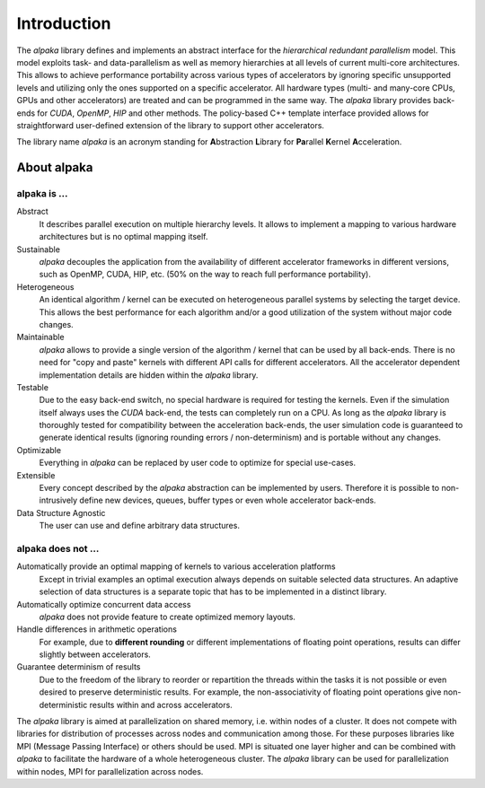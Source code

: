 Introduction
============

The *alpaka* library defines and implements an abstract interface for the *hierarchical redundant parallelism* model.
This model exploits task- and data-parallelism as well as memory hierarchies at all levels of current multi-core architectures.
This allows to achieve performance portability across various types of accelerators by ignoring specific unsupported levels and utilizing only the ones supported on a specific accelerator.
All hardware types (multi- and many-core CPUs, GPUs and other accelerators) are treated and can be programmed in the same way.
The *alpaka* library provides back-ends for *CUDA*, *OpenMP*, *HIP* and other methods.
The policy-based C++ template interface provided allows for straightforward user-defined extension of the library to support other accelerators.

The library name *alpaka* is an acronym standing for **A**\ bstraction **L**\ ibrary for **Pa**\ rallel **K**\ ernel **A**\ cceleration.

About alpaka
------------

alpaka is ...
~~~~~~~~~~~~~

Abstract
   It describes parallel execution on multiple hierarchy levels. It allows to implement a mapping to various hardware architectures but is no optimal mapping itself.

Sustainable
   *alpaka* decouples the application from the availability of different accelerator frameworks in different versions, such as OpenMP, CUDA, HIP, etc. (50% on the way to reach full performance portability).

Heterogeneous
   An identical algorithm / kernel can be executed on heterogeneous parallel systems by selecting the target device. This allows the best performance for each algorithm and/or a good utilization of the system without major code changes.

Maintainable
   *alpaka* allows to provide a single version of the algorithm / kernel that can be used by all back-ends. There is no need for "copy and paste" kernels with different API calls for different accelerators. All the accelerator dependent implementation details are hidden within the *alpaka* library.

Testable
   Due to the easy back-end switch, no special hardware is required for testing the kernels. Even if the simulation itself always uses the *CUDA* back-end, the tests can completely run on a CPU. As long as the *alpaka* library is thoroughly tested for compatibility between the acceleration back-ends, the user simulation code is guaranteed to generate identical results (ignoring rounding errors / non-determinism) and is portable without any changes.

Optimizable
   Everything in *alpaka* can be replaced by user code to optimize for special use-cases.

Extensible
   Every concept described by the *alpaka* abstraction can be implemented by users. Therefore it is possible to non-intrusively define new devices, queues, buffer types or even whole accelerator back-ends.

Data Structure Agnostic
   The user can use and define arbitrary data structures.

alpaka does not ...
~~~~~~~~~~~~~~~~~~~

Automatically provide an optimal mapping of kernels to various acceleration platforms
   Except in trivial examples an optimal execution always depends on suitable selected data structures. An adaptive selection of data structures is a separate topic that has to be implemented in a distinct library.

Automatically optimize concurrent data access
   *alpaka* does not provide feature to create optimized memory layouts.

Handle differences in arithmetic operations
   For example, due to **different rounding** or different implementations of floating point operations, results can differ slightly between accelerators.

Guarantee determinism of results
   Due to the freedom of the library to reorder or repartition the threads within the tasks it is not possible or even desired to preserve deterministic results. For example, the non-associativity of floating point operations give non-deterministic results within and across accelerators.

The *alpaka* library is aimed at parallelization on shared memory, i.e. within nodes of a cluster.
It does not compete with libraries for distribution of processes across nodes and communication among those.
For these purposes libraries like MPI (Message Passing Interface) or others should be used.
MPI is situated one layer higher and can be combined with *alpaka* to facilitate the hardware of a whole heterogeneous cluster.
The *alpaka* library can be used for parallelization within nodes, MPI for parallelization across nodes.
